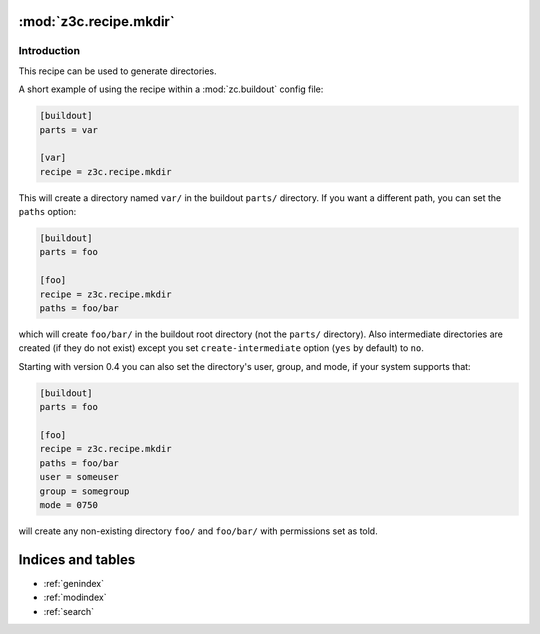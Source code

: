 :mod:`z3c.recipe.mkdir`
=======================

Introduction
************

This recipe can be used to generate directories.

A short example of using the recipe within a :mod:`zc.buildout` config file:

.. code-block:: ini

  [buildout]
  parts = var

  [var]
  recipe = z3c.recipe.mkdir

This will create a directory named ``var/`` in the buildout ``parts/``
directory. If you want a different path, you can set the ``paths``
option:

.. code-block:: ini

  [buildout]
  parts = foo

  [foo]
  recipe = z3c.recipe.mkdir
  paths = foo/bar

which will create ``foo/bar/`` in the buildout root directory (not the
``parts/`` directory). Also intermediate directories are created (if
they do not exist) except you set ``create-intermediate`` option
(``yes`` by default) to ``no``.

Starting with version 0.4 you can also set the directory's user, group, and
mode, if your system supports that:

.. code-block:: ini

  [buildout]
  parts = foo

  [foo]
  recipe = z3c.recipe.mkdir
  paths = foo/bar
  user = someuser
  group = somegroup
  mode = 0750

will create any non-existing directory ``foo/`` and ``foo/bar/`` with
permissions set as told.


Indices and tables
==================

* :ref:`genindex`
* :ref:`modindex`
* :ref:`search`

